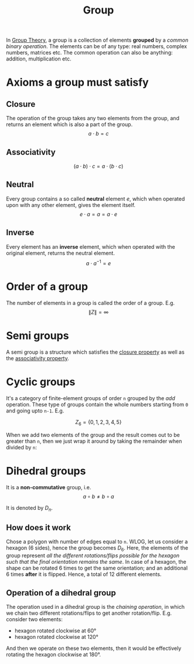 :PROPERTIES:
:ID:       5016f76a-f2ba-489c-96ec-316ab4a91bd9
:END:
#+title: Group

In [[id:121106e1-bfee-4e5b-80b9-51446259a4cd][Group Theory]], a group is a collection of elements *grouped* by a /common binary operation/. The elements can be of any type: real numbers, complex numbers, matrices etc. The common operation can also be anything: addition, multiplication etc.

* Axioms a group must satisfy 
:PROPERTIES:
:ID:       223969e9-d808-45fc-bf36-335c4468c0b3
:END:
** Closure
:PROPERTIES:
:ID:       e0f866a1-2c2e-4483-80bc-d163ec724dcb
:END:
The operation of the group takes any two elements from the group, and returns an element which is also a part of the group.
\[
a \cdot b = c
\]

** Associativity
:PROPERTIES:
:ID:       bb14b316-ab6d-4742-a6d2-ee05167f4f6f
:END:
\[
(a \cdot b) \cdot c = a \cdot (b \cdot c)
\]

** Neutral
:PROPERTIES:
:ID:       0d63195a-0035-4e4c-97a1-47c4c77b2403
:END:
Every group contains a so called *neutral* element $e$, which when operated upon with any other element, gives the element itself. 
\[
e\cdot a = a = a \cdot e
\]

** Inverse
:PROPERTIES:
:ID:       bd4b7100-2033-4444-81bf-b29ca04aeb30
:END:
Every element has an *inverse* element, which when operated with the original element, returns the neutral element.
\[
a \cdot a^{-1} = e
\]

* Order of a group
:PROPERTIES:
:ID:       bf1f493c-8bb3-4158-a9c9-f9bd67cb2684
:END:
The number of elements in a group is called the order of a group. E.g.
\[
\|Z\| = \infty
\]
* Semi groups
:PROPERTIES:
:ID:       49643318-8d77-471e-9790-d82ad2602774
:END:
A semi group is a structure which satisfies the [[id:e0f866a1-2c2e-4483-80bc-d163ec724dcb][closure property]] as well as the [[id:bb14b316-ab6d-4742-a6d2-ee05167f4f6f][associativity property]].
* Cyclic groups
:PROPERTIES:
:ID:       61fd5565-98fc-4318-9246-325300b6acfa
:END:
It's a category of finite-element groups of order =n= grouped by the /add/ operation. These type of groups contain the whole numbers starting from =0= and going upto =n-1=. E.g.

\[
Z_6 = \{0, 1, 2, 3, 4, 5\}
\]

When we add two elements of the group and the result comes out to be greater than =n=, then we just wrap it around by taking the remainder when divided by =n=:

\begin{align*}
3 + 3 &= 0 \\
3 + 5 &= 2
\end{align*}

* Dihedral groups
:PROPERTIES:
:ID:       0d7067de-14b8-4b0d-8e59-07d356c3f2a1
:END:
It is a *non-commutative* group, i.e.
\[
a \circ b \neq b\circ a
\]

It is denoted by $D_n$.

** How does it work
Chose a polygon with number of edges equal to =n=. WLOG, let us consider a hexagon (6 sides), hence the group becomes $D_6$. Here, the elements of the group represent /all the different rotations/flips possible for the hexagon such that the final orientation remains the same/.
In case of a hexagon, the shape can be rotated 6 times to get the same orientation; and an additional 6 times *after* it is flipped. Hence, a total of 12 different elements.
** Operation of a dihedral group
The operation used in a dihedral group is the /chaining operation/, in which we chain two different rotations/flips to get another rotation/flip.
E.g. consider two elements:
- hexagon rotated clockwise at 60\deg
- hexagon rotated clockwise at 120\deg

And then we operate on these two elements, then it would be effectively rotating the hexagon clockwise at 180\deg.
